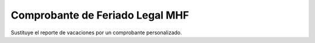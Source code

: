 ================================
Comprobante de Feriado Legal MHF
================================

Sustituye el reporte de vacaciones por un comprobante personalizado.
